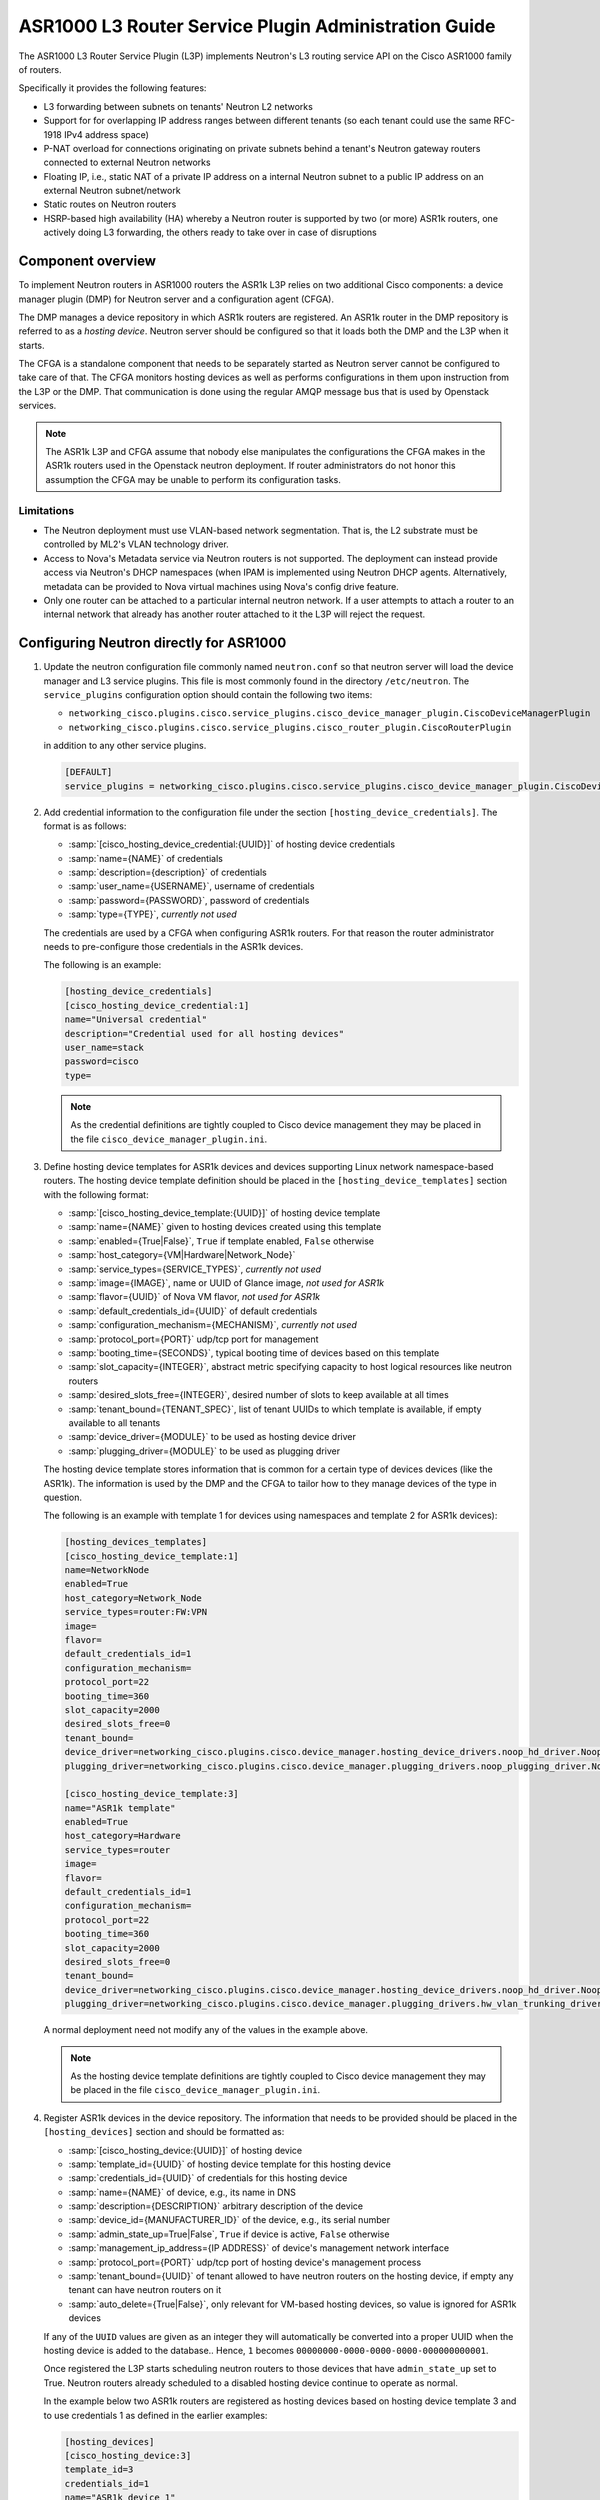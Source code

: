 =====================================================
ASR1000 L3 Router Service Plugin Administration Guide
=====================================================

The ASR1000 L3 Router Service Plugin (L3P) implements Neutron's L3 routing
service API on the Cisco ASR1000 family of routers.

Specifically it provides the following features:

* L3 forwarding between subnets on tenants' Neutron L2 networks
* Support for for overlapping IP address ranges between different tenants (so
  each tenant could use the same RFC-1918 IPv4 address space)
* P-NAT overload for connections originating on private subnets behind a
  tenant's Neutron gateway routers connected to external Neutron networks
* Floating IP, i.e., static NAT of a private IP address on a internal Neutron
  subnet to a public IP address on an external Neutron subnet/network
* Static routes on Neutron routers
* HSRP-based high availability (HA)  whereby a Neutron router is supported by
  two (or more) ASR1k routers, one actively doing L3 forwarding, the others
  ready to take over in case of disruptions

Component overview
~~~~~~~~~~~~~~~~~~
To implement Neutron routers in ASR1000 routers the ASR1k L3P relies on two
additional Cisco components: a device manager plugin (DMP) for Neutron server
and a configuration agent (CFGA).

The DMP manages a device repository in which ASR1k routers are registered. An
ASR1k router in the DMP repository is referred to as a *hosting device*.
Neutron server should be configured so that it loads both the DMP and the
L3P when it starts.

The CFGA is a standalone component that needs to be separately started as
Neutron server cannot be configured to take care of that. The CFGA monitors
hosting devices as well as performs configurations in them upon instruction
from the L3P or the DMP. That communication is done using the regular AMQP
message bus that is used by Openstack services.

.. note:: The ASR1k L3P and CFGA assume that nobody else manipulates the
    configurations the CFGA makes in the ASR1k routers used in the Openstack
    neutron deployment. If router administrators do not honor this
    assumption the CFGA may be unable to perform its configuration tasks.

Limitations
^^^^^^^^^^^
* The Neutron deployment must use VLAN-based network segmentation. That is, the
  L2 substrate must be controlled by ML2's VLAN technology driver.
* Access to Nova's Metadata service via Neutron routers is not supported.
  The deployment can instead provide access via Neutron's DHCP namespaces (when
  IPAM is implemented using Neutron DHCP agents. Alternatively, metadata can
  be provided to Nova virtual machines using Nova's config drive feature.
* Only one router can be attached to a particular internal neutron network.
  If a user attempts to attach a router to an internal network that already has
  another router attached to it the L3P will reject the request.

Configuring Neutron directly for ASR1000
~~~~~~~~~~~~~~~~~~~~~~~~~~~~~~~~~~~~~~~~
#.  Update the neutron configuration file commonly named ``neutron.conf`` so
    that neutron server will load the device manager and L3 service plugins.
    This file is most commonly found in the directory ``/etc/neutron``. The
    ``service_plugins`` configuration option should contain the following two
    items:

    * ``networking_cisco.plugins.cisco.service_plugins.cisco_device_manager_plugin.CiscoDeviceManagerPlugin``
    * ``networking_cisco.plugins.cisco.service_plugins.cisco_router_plugin.CiscoRouterPlugin``

    in addition to any other service plugins.

    .. code-block:: ini

        [DEFAULT]
        service_plugins = networking_cisco.plugins.cisco.service_plugins.cisco_device_manager_plugin.CiscoDeviceManagerPlugin,networking_cisco.plugins.cisco.service_plugins.cisco_router_plugin.CiscoRouterPlugin

    .. end

#.  Add credential information to the configuration file under the section
    ``[hosting_device_credentials]``. The format is as follows:

    * :samp:`[cisco_hosting_device_credential:{UUID}]` of hosting device credentials
    * :samp:`name={NAME}` of credentials
    * :samp:`description={description}` of credentials
    * :samp:`user_name={USERNAME}`, username of credentials
    * :samp:`password={PASSWORD}`, password of credentials
    * :samp:`type={TYPE}`, *currently not used*


    The credentials are used by a CFGA when configuring ASR1k routers. For
    that reason the router administrator needs to pre-configure those
    credentials in the ASR1k devices.

    The following is an example:

    .. code-block:: ini

        [hosting_device_credentials]
        [cisco_hosting_device_credential:1]
        name="Universal credential"
        description="Credential used for all hosting devices"
        user_name=stack
        password=cisco
        type=

    .. end

    .. note::
      As the credential definitions are tightly coupled to Cisco device
      management they may be placed in the file
      ``cisco_device_manager_plugin.ini``.

#.  Define hosting device templates for ASR1k devices and devices supporting
    Linux network namespace-based routers.  The hosting device template
    definition should be placed in the ``[hosting_device_templates]`` section
    with the following format:

    * :samp:`[cisco_hosting_device_template:{UUID}]` of hosting device template
    * :samp:`name={NAME}` given to hosting devices created using this template
    * :samp:`enabled={True|False}`, ``True`` if template enabled, ``False`` otherwise
    * :samp:`host_category={VM|Hardware|Network_Node}`
    * :samp:`service_types={SERVICE_TYPES}`, *currently not used*
    * :samp:`image={IMAGE}`, name or UUID of Glance image, *not used for ASR1k*
    * :samp:`flavor={UUID}` of Nova VM flavor, *not used for ASR1k*
    * :samp:`default_credentials_id={UUID}` of default credentials
    * :samp:`configuration_mechanism={MECHANISM}`, *currently not used*
    * :samp:`protocol_port={PORT}` udp/tcp port for management
    * :samp:`booting_time={SECONDS}`, typical booting time of devices based on this template
    * :samp:`slot_capacity={INTEGER}`, abstract metric specifying capacity to host logical resources like neutron routers
    * :samp:`desired_slots_free={INTEGER}`, desired number of slots to keep available at all times
    * :samp:`tenant_bound={TENANT_SPEC}`, list of tenant UUIDs to which template is available, if empty available to all tenants
    * :samp:`device_driver={MODULE}` to be used as hosting device driver
    * :samp:`plugging_driver={MODULE}` to be used as plugging driver


    The hosting device template stores information that is common for a
    certain type of devices devices (like the ASR1k). The information is used
    by the DMP and the CFGA to tailor how to they manage devices of the type
    in question.

    The following is an example with template 1 for devices using namespaces
    and template 2 for ASR1k devices):

    .. code-block:: ini

        [hosting_devices_templates]
        [cisco_hosting_device_template:1]
        name=NetworkNode
        enabled=True
        host_category=Network_Node
        service_types=router:FW:VPN
        image=
        flavor=
        default_credentials_id=1
        configuration_mechanism=
        protocol_port=22
        booting_time=360
        slot_capacity=2000
        desired_slots_free=0
        tenant_bound=
        device_driver=networking_cisco.plugins.cisco.device_manager.hosting_device_drivers.noop_hd_driver.NoopHostingDeviceDriver
        plugging_driver=networking_cisco.plugins.cisco.device_manager.plugging_drivers.noop_plugging_driver.NoopPluggingDriver

        [cisco_hosting_device_template:3]
        name="ASR1k template"
        enabled=True
        host_category=Hardware
        service_types=router
        image=
        flavor=
        default_credentials_id=1
        configuration_mechanism=
        protocol_port=22
        booting_time=360
        slot_capacity=2000
        desired_slots_free=0
        tenant_bound=
        device_driver=networking_cisco.plugins.cisco.device_manager.hosting_device_drivers.noop_hd_driver.NoopHostingDeviceDriver
        plugging_driver=networking_cisco.plugins.cisco.device_manager.plugging_drivers.hw_vlan_trunking_driver.HwVLANTrunkingPlugDriver

    .. end

    A normal deployment need not modify any of the values in the example above.

    .. note::
      As the hosting device template definitions are tightly coupled to Cisco
      device management they may be placed in the file
      ``cisco_device_manager_plugin.ini``.

#.  Register ASR1k devices in the device repository. The information that
    needs to be provided should be placed in the ``[hosting_devices]``
    section and should be formatted as:

    * :samp:`[cisco_hosting_device:{UUID}]` of hosting device
    * :samp:`template_id={UUID}` of hosting device template for this hosting device
    * :samp:`credentials_id={UUID}` of credentials for this hosting device
    * :samp:`name={NAME}` of device, e.g., its name in DNS
    * :samp:`description={DESCRIPTION}` arbitrary description of the device
    * :samp:`device_id={MANUFACTURER_ID}` of the device, e.g., its serial number
    * :samp:`admin_state_up=True|False`, ``True`` if device is active, ``False`` otherwise
    * :samp:`management_ip_address={IP ADDRESS}` of device's management network interface
    * :samp:`protocol_port={PORT}` udp/tcp port of hosting device's management process
    * :samp:`tenant_bound={UUID}` of tenant allowed to have neutron routers on the hosting device, if empty any tenant can have neutron routers on it
    * :samp:`auto_delete={True|False}`, only relevant for VM-based hosting devices, so value is ignored for ASR1k devices


    If any of the ``UUID`` values are given as an integer they will
    automatically be converted into a proper UUID when the hosting device is
    added to the database.. Hence, ``1`` becomes
    ``00000000-0000-0000-0000-000000000001``.

    Once registered the L3P starts scheduling neutron routers to those devices
    that have ``admin_state_up`` set to True. Neutron routers already scheduled
    to a disabled hosting device continue to operate as normal.

    In the example below two ASR1k routers are registered as hosting devices
    based on hosting device template 3 and to use credentials 1 as defined in
    the earlier examples:

    .. code-block:: ini

        [hosting_devices]
        [cisco_hosting_device:3]
        template_id=3
        credentials_id=1
        name="ASR1k device 1"
        description="ASR1k in rack 2"
        device_id=SN:abcd1234efgh
        admin_state_up=True
        management_ip_address=10.0.100.5
        protocol_port=22
        tenant_bound=
        auto_delete=False

        [cisco_hosting_device:5]
        template_id=3
        credentials_id=1
        name="ASR1k device 2"
        description="ASR1k in rack 5"
        device_id=SN:efgh5678ijkl
        admin_state_up=True
        management_ip_address=10.0.100.6
        protocol_port=22
        tenant_bound=
        auto_delete=False

    .. end

    The ASR1k routers have to be configured by the router administrator to
    accept the credentials specified in the hosting device database record.

    The plugging driver for VLAN trunking needs to be configured with the
    ASR1k interfaces to use for tenant data traffic. This information is
    placed in the section ``[plugging_drivers]`` and  should be structured as
    follows:

    * :samp:`[HwVLANTrunkingPlugDriver:{UUID}`] of hosting device
    * :samp:`internal_net_interface_{NUMBER}={NETWORK_SPEC}:{INTERFACE_NAME}`
    * :samp:`external_net_interface_{NUMBER}={NETWORK_SPEC}:{INTERFACE_NAME}`

    The ``NETWORK_SPEC`` can be '*', which matches any network UUID, or a
    specific network UUID, or a comma separated list of network UUIDs.

    The example below illustrates how to specify that ``Port-channel 10``
    in for hosting devices 3 and 4 will carry all tenant network traffic :

    .. code-block:: ini

        [plugging_drivers]
        [HwVLANTrunkingPlugDriver:3]
        internal_net_interface_1=*:Port-channel10
        external_net_interface_1=*:Port-channel10

        [HwVLANTrunkingPlugDriver:5]
        internal_net_interface_1=*:Port-channel10
        external_net_interface_1=*:Port-channel10

    .. end

    .. note::
      As the hosting device definitions and plugging driver configurations
      are tightly coupled to Cisco device management they may be placed in
      the file ``cisco_device_manager_plugin.ini``.

#.  Define router types for neutron routers to be hosted in devices supporting
    Linux network namespaces and in ASR1k devices.  The information that
    needs to be provided should be placed in the ``[router_types]`` section.
    The following is the format:

    * :samp:`[cisco_router_type:{UUID}]` of router type
    * :samp:`name={NAME}` of router type, should preferably be unique
    * :samp:`description={DESCRIPTION}` of router type
    * :samp:`template_id={UUID}` of hosting device template for this router type
    * :samp:`ha_enabled_by_default={True|False}`, ``True`` if HA should be enabled by default, False otherwise
    * :samp:`shared={True|False}`, ``True`` if routertype is available to all tenants, ``False`` otherwise
    * :samp:`slot_need={NUMBER}` of slots this router type consumes in hosting devices
    * :samp:`scheduler={MODULE}` to be used as scheduler for router of this type
    * :samp:`driver={MODULE}` to be used by router plugin as router type driver
    * :samp:`cfg_agent_service_helper={MODULE}` to be used by CFGA as service helper driver
    * :samp:`cfg_agent_driver={MODULE}` to be used by CFGA agent for device configurations


    A router type is associated with a hosting device template. Neutron routers
    based on a particular router type will only be scheduled to hosting devices
    based on the same hosting device template.

    In the example below a router type is defined for neutron routers
    implemented as Linux network namespaces and for neutron routers implemented
    in ASR1k devices. The hosting device templates refers to the ones defined
    in the earlier hosting device template example:

    .. code-block:: ini

        [router_types]
        [cisco_router_type:1]
        name=Namespace_Neutron_router
        description="Neutron router implemented in Linux network namespace"
        template_id=1
        ha_enabled_by_default=False
        shared=True
        slot_need=0
        scheduler=
        driver=
        cfg_agent_service_helper=
        cfg_agent_driver=

        [cisco_router_type:3]
        name=ASR1k_router
        description="Neutron router implemented in Cisco ASR1k device"
        template_id=3
        ha_enabled_by_default=True
        shared=True
        slot_need=2
        scheduler=networking_cisco.plugins.cisco.l3.schedulers.l3_router_hosting_device_scheduler.L3RouterHostingDeviceHARandomScheduler
        driver=networking_cisco.plugins.cisco.l3.drivers.asr1k.asr1k_routertype_driver.ASR1kL3RouterDriver
        cfg_agent_service_helper=networking_cisco.plugins.cisco.cfg_agent.service_helpers.routing_svc_helper.RoutingServiceHelper
        cfg_agent_driver=networking_cisco.plugins.cisco.cfg_agent.device_drivers.asr1k.asr1k_routing_driver.ASR1kRoutingDriver

    .. end

    A normal deployment need not modify any of the values in the example above
    as long as the templates referred to are correct.

    To make all neutron routers being created by users be scheduled to ASR1k
    devices the ``default_router_type`` configuration option in the
    ``[routing]`` section should be set to the name of the router type
    defined for ASR1k devices. For the example above this would be done by:

    .. code-block:: ini

        [routing]
        default_router_type = ASR1k_router

    .. end

    .. note::
      As the router type definitions are tightly coupled to Cisco ASR1000 L3
      router service plugin they may be placed in the file
      ``cisco_router_plugin.ini``.

#.  Include the configuration files on the command line when the neutron-server
    is started. For example:

    .. code-block:: console

       /usr/local/bin/neutron-server --config-file /etc/neutron/neutron.conf --config-file /etc/neutron/plugins/ml2/ml2_conf.ini --config-file /etc/neutron/plugins/ml2/ml2_conf_cisco.ini --config-file /etc/neutron/plugins/cisco/cisco_router_plugin.ini --config-file /etc/neutron/plugins/cisco/cisco_device_manager_plugin.ini

    .. end

High-Availability for Neutron Routers in ASR1k devices
~~~~~~~~~~~~~~~~~~~~~~~~~~~~~~~~~~~~~~~~~~~~~~~~~~~~~~
The HA is implemented using the HSRP feature of IOS XE.

When a user creates a neutron router that has HA enabled, the L3P will
automatically create a second neutron router with the same name but with
``_HA_backup_1`` added to the name. We refer to this second router as a
*redundancy router* and it is hidden from non-admin users. We refer to the
HA-enabled router that the user created as the *user-visible router*,

The router-list command issued by a neutron *admin* user returns both the '
user-visible and redundancy HA routers (list below has been trunkated for
clarity):

.. code-block:: console

    [root@tme166 ~(keystone_admin)]# neutron router-list
    +--------------------------------------+---------------------------------+---------------------------------------------------------------------------------------------------------------------------------------------+
    | id                                   | name                            | external_gateway_info                                                                                                                       |
    +--------------------------------------+---------------------------------+---------------------------------------------------------------------------------------------------------------------------------------------+
    | 0924ad2f-9858-4f2c-b4ea-f2aff15da682 | router1_HA_backup_1             | {"network_id": "09ec988a-948e-42da-b5d1-b15c341f653c", "external_fixed_ips": [{"subnet_id": "e732b00d-027c-45d4-a68a-10f1535000f4",         |
    |                                      |                                 | "ip_address": "172.16.6.35"}]}                                                                                                              |
    | 2c8265be-6df1-49eb-b8e9-e8c0aea19f44 | router1                         | {"network_id": "09ec988a-948e-42da-b5d1-b15c341f653c", "external_fixed_ips": [{"subnet_id": "e732b00d-027c-45d4-a68a-10f1535000f4",         |
    |                                      |                                 | "ip_address": "172.16.6.34"}]}                                                                                                              |
                     ...                                  ...                                                                           ...
    +--------------------------------------+---------------------------------+---------------------------------------------------------------------------------------------------------------------------------------------+

.. end

The same router-list command issued by a *non-admin* user returns only the
user-visible HA router:

.. code-block:: console

    [root@tme166 ~(keystone_regular)]# neutron router-list
    +--------------------------------------+---------+--------------------------------------------------------------------------------------------------------------------------------------------------------------------+
    | id                                   | name    | external_gateway_info                                                                                                                                              |
    +--------------------------------------+---------+--------------------------------------------------------------------------------------------------------------------------------------------------------------------+
    | 2c8265be-6df1-49eb-b8e9-e8c0aea19f44 | router1 | {"network_id": "09ec988a-948e-42da-b5d1-b15c341f653c", "external_fixed_ips": [{"subnet_id": "e732b00d-027c-45d4-a68a-10f1535000f4", "ip_address": "172.16.6.34"}]} |
    +--------------------------------------+---------+--------------------------------------------------------------------------------------------------------------------------------------------------------------------+

.. end

The L3P uses a HA aware scheduler that will schedule the user-visible router
and its redundancy router on different ASR1k devices. The CFGAs managing those
ASR1k devices apply configurations for the user-visible router and its
redundancy router so that they form a HSRP-based HA pair.

External Network Connectivity and Global Routers
~~~~~~~~~~~~~~~~~~~~~~~~~~~~~~~~~~~~~~~~~~~~~~~~
Connectivity to external networks for neutron routers in the ASR1k is provided
using interfaces in the global VRF of the ASR1k. The L3P represents an ASR1k's
global VRF with a special neutron router referred to as a *global* neutron
router. Global routers are only visible to admin users.

When a neutron gateway router has been scheduled to some ASR1k device the L3P
automatically creates a global router that is scheduled to that ASR1k. Such a
global router will have regular router ports on every subnet of an external
neutron network. Furthermore, a global router can be connected to several
external networks if there are neutron gateway routers on the same ASR1k device
that are attached to those networks.

Continuing the example above where the HA routers were discussed, the full
list of routers are as shown below:

.. code-block:: console

    root@tme166 ~(keystone_admin)]# neutron router-list
    +--------------------------------------+---------------------------------+------------------------------------------------------------------------------------------------------------------------------------------------------+
    | id                                   | name                            | external_gateway_info                                                                                                                                |
    +--------------------------------------+---------------------------------+------------------------------------------------------------------------------------------------------------------------------------------------------+
    | 0924ad2f-9858-4f2c-b4ea-f2aff15da682 | router1_HA_backup_1             | {"network_id": "09ec988a-948e-42da-b5d1-b15c341f653c", "external_fixed_ips": [{"subnet_id": "e732b00d-027c-45d4-a68a-10f1535000f4", "ip_address":    |
    |                                      |                                 | "172.16.6.35"}]}                                                                                                                                     |
    | 2c8265be-6df1-49eb-b8e9-e8c0aea19f44 | router1                         | {"network_id": "09ec988a-948e-42da-b5d1-b15c341f653c", "external_fixed_ips": [{"subnet_id": "e732b00d-027c-45d4-a68a-10f1535000f4", "ip_address":    |
    |                                      |                                 | "172.16.6.34"}]}                                                                                                                                     |
    | 5826d408-1fa3-4e01-b98a-8990060a8902 | Global-router-0000-000000000003 | null                                                                                                                                                 |
    | 66dba329-468c-4b15-8626-97a86afeaf79 | Global-router-0000-000000000005 | null                                                                                                                                                 |
    | 71336018-6390-4142-951a-f18d2f028a77 | Logical-Global-router           | null                                                                                                                                                 |
    +--------------------------------------+---------------------------------+------------------------------------------------------------------------------------------------------------------------------------------------------+

.. end

It shows two global routers: ``Global-router-0000-000000000003`` and
``Global-router-0000-000000000005``.  The table also contains a router named
``Logical-Global-router``. HSRP-based HA is also used for the global routers.
The logical global router stores HA information for the global routers, most
importantly the HSRP VIP addresses. It only exists in the neutron database and
is never explicitly seen by the CFGA.

The reason why there are two global routers in this example is that the two HA
routers (the user-visible one and its redundancy) have the gateway set and are
scheduled to different ASR1k devices.

The details of router1 (see below) reveal that it has external gateway set to
subnet ``e732b00d-027c-45d4-a68a-10f1535000f4``. The
``routerhost:hosting_device`` field shows that it has been scheduled to hosting
device ``00000000-0000-0000-0000-000000000003``.

.. code-block:: console

    root@tme166 ~(keystone_admin)]# neutron router-show router1
    +-------------------------------------------------+-----------------------------------------------------------------------------------------------------------------------------------------------------------------------------+
    | Field                                           | Value                                                                                                                                                                       |
    +-------------------------------------------------+-----------------------------------------------------------------------------------------------------------------------------------------------------------------------------+
    | admin_state_up                                  | True                                                                                                                                                                        |
    | cisco_ha:details                                | {"redundancy_routers": [{"priority": 97, "state": "STANDBY", "id": "0924ad2f-9858-4f2c-b4ea-f2aff15da682"}], "probe_connectivity": false, "priority": 100, "state":         |
    |                                                 | "ACTIVE", "redundancy_level": 1, "type": "HSRP"}                                                                                                                            |
    | cisco_ha:enabled                                | True                                                                                                                                                                        |
    | description                                     |                                                                                                                                                                             |
    | external_gateway_info                           | {"network_id": "09ec988a-948e-42da-b5d1-b15c341f653c", "external_fixed_ips": [{"subnet_id": "e732b00d-027c-45d4-a68a-10f1535000f4", "ip_address": "172.16.6.34"}]}          |
    | id                                              | 2c8265be-6df1-49eb-b8e9-e8c0aea19f44                                                                                                                                        |
    | name                                            | router1                                                                                                                                                                     |
    | routerhost:hosting_device                       | 00000000-0000-0000-0000-000000000003                                                                                                                                        |
    | routerrole:role                                 |                                                                                                                                                                             |
    | routertype-aware-scheduler:auto_schedule        | True                                                                                                                                                                        |
    | routertype-aware-scheduler:share_hosting_device | True                                                                                                                                                                        |
    | routertype:id                                   | 00000000-0000-0000-0000-000000000003                                                                                                                                        |
    | routes                                          |                                                                                                                                                                             |
    | status                                          | ACTIVE                                                                                                                                                                      |
    | tenant_id                                       | fb99eb6f915342e399894a35f911b515                                                                                                                                            |
    +-------------------------------------------------+-----------------------------------------------------------------------------------------------------------------------------------------------------------------------------+

.. end

The details of ``Global-router-0000-000000000003`` (see below) show that it is
also scheduled to hosting device ``00000000-0000-0000-0000-000000000003``.

.. code-block:: console

    root@tme166 ~(keystone_admin)]# neutron router-show Global-router-0000-000000000003
    +-------------------------------------------------+--------------------------------------+
    | Field                                           | Value                                |
    +-------------------------------------------------+--------------------------------------+
    | admin_state_up                                  | True                                 |
    | cisco_ha:enabled                                | False                                |
    | description                                     |                                      |
    | external_gateway_info                           |                                      |
    | id                                              | 5826d408-1fa3-4e01-b98a-8990060a8902 |
    | name                                            | Global-router-0000-000000000003      |
    | routerhost:hosting_device                       | 00000000-0000-0000-0000-000000000003 |
    | routerrole:role                                 | Global                               |
    | routertype-aware-scheduler:auto_schedule        | False                                |
    | routertype-aware-scheduler:share_hosting_device | True                                 |
    | routertype:id                                   | 00000000-0000-0000-0000-000000000003 |
    | routes                                          |                                      |
    | status                                          | ACTIVE                               |
    | tenant_id                                       |                                      |
    +-------------------------------------------------+--------------------------------------+

.. end

The ``external_gateway_info´´ of ``Global-router-0000-000000000003`` is empty
which is expected since global routers are attached to the external networks
using regular router ports.

By listing the router ports of ``Global-router-0000-000000000003`` (see below)
it can be seen that it indeed has a router port on the same subnet as the
gateway of ``router1``.

.. code-block:: console

    root@tme166 ~(keystone_admin)]# neutron router-port-list Global-router-0000-000000000003
    +--------------------------------------+------+-------------------+------------------------------------------------------------------------------------+
    | id                                   | name | mac_address       | fixed_ips                                                                          |
    +--------------------------------------+------+-------------------+------------------------------------------------------------------------------------+
    | 9f57e5a7-bfda-4ae4-80e1-80528f7c9e1e |      | fa:16:3e:b5:0b:2a | {"subnet_id": "e732b00d-027c-45d4-a68a-10f1535000f4", "ip_address": "172.16.6.38"} |
    +--------------------------------------+------+-------------------+------------------------------------------------------------------------------------+

.. end

Although not showed here the situation is analogous for ``router1_HA_backup_1``
and ``Global-router-0000-000000000005``. They are both scheduled to hosting
device ``00000000-0000-0000-0000-000000000005``.

Configuration Replay onto ASR1k Router
~~~~~~~~~~~~~~~~~~~~~~~~~~~~~~~~~~~~~~
The CFGA performs a keep-alive against each ASR1k router that it manages.
If communication is lost due to router reboot or loss of network connectivity,
it continues to check for a sign of life. Once the router recovers, the
CFGA will replay all Neutron specific configurations for this router.
Similarly, if a CFGA is restarted, the Neutron specific configuration for all
ASR1k routers it manages are replayed. Other configurations in the router
are not touched by the replay mechanism.

The time period to perform keep-alives for each router can be altered by the
configuration variable ``heartbeat_interval`` defined under the section
header ``[cfg_agent]``.  If this feature is not wanted, the configuration
variable ``enable_heartbeat`` should be set to False which disables it. Refer
to the :doc:`ASR1000 Configuration Reference</configuration/l3-asr1k>` for
more details on these settings.

High-Availability for Configuration Agents
~~~~~~~~~~~~~~~~~~~~~~~~~~~~~~~~~~~~~~~~~~
As no configurations can be made to an ASR1k router if the CFGA managing that
router is dead, a high-availability mechanism is implemented for CFGA. The
CFGA HA requires that at least two CFGA are deployed. If a CFGA dies, the
DMP will select another CFGA to take over management of the hosting devices
(the ASR1k routers) that were managed by the dead CFGA.

In more detail the HA works as follows:
Whenever an REST API update operation is performed on a neutron router, a
notification will be sent to the CFGA managing the ASR1k that hosts the
neutron router. At that point the status of the CFGA is checked. If it is
dead (= has not sent status report recently), the hosting device will be
un-assigned from that CFGA. The time interval after which a device is
considered dead can be modified using the ``cfg_agent_down_time``
configuration option.

After that, an attempt to reschedule the hosting devices to another CFGA will
be performed. If it succeeds, the hosting device will be assigned to that CFGA
and then the notification will be sent. If not, the hosting device will not be
assigned to any config agent but new re-scheduling attempts will be performed
periodically.

Every 20 seconds (configurable through the configuration option
``cfg_agent_monitoring_interval``), any CFGA that has not been checked in the
last 20 seconds (because of a notification) will be checked. If the CFGA is
determined to be dead, all hosting devices handled by that CFGA will be
un-assigned from that CFGA.

An attempt to re-schedule each of those hosting devices to other CFGA will be
performed. Those attempts that succeed will result in the corresponding ASR1k
router being assigned to the CFGA returned by the scheduler. Those attempts
that fail will result in the ASR1k remaining un-assigned.

Hence, an ASR1k will either be re-scheduled as a consequence of a neutron
router notification or by the periodic CFGA status check.

Scheduling of hosting devices to configuration agents
~~~~~~~~~~~~~~~~~~~~~~~~~~~~~~~~~~~~~~~~~~~~~~~~~~~~~
Two hosting device to CFGA schedulers are available. The
``configuration_agent_scheduler_driver`` configuration option in the
``[general]`` section determines which scheduler the L3P uses.

Random
^^^^^^
* Hosting-device is randomly assigned to the first available cfg-agent
* Two hosting-devices can end up being assigned to the same cfg-agent
* configuration_agent_scheduler_driver = networking_cisco.plugins.cisco.device_manager.scheduler.hosting_device_cfg_agent_scheduler.HostingDeviceCfgAgentScheduler

Stingy
^^^^^^
* Attempts to load-balance across available cfg-agents
* Hosting device is assigned to the cfg-agent with the least load
* configuration_agent_scheduler_driver = networking_cisco.plugins.cisco.device_manager.scheduler.hosting_device_cfg_agent_scheduler.StingyHostingDeviceCfgAgentScheduler

Troubleshooting
~~~~~~~~~~~~~~~
* To to triage issues and verify that the L3P, DMP and CFGA and the ASR1k
  routers are operating correctly the following steps can be performed:

    #. Check the "neutron agent-list” command to make sure that at least one
       cisco-cfg-agent is running and happy [:-)] and any default L3 agent
       is disabled [xxx]:

        .. code-block:: console

            [root@tme166 ~(keystone_admin)]# neutron agent-list
            +--------------------------------------+--------------------+------------------+-------+----------------+---------------------------+
            | id                                   | agent_type         | host             | alive | admin_state_up | binary                    |
            +--------------------------------------+--------------------+------------------+-------+----------------+---------------------------+
            | 019fdca0-6310-43f6-ae57-005fbbd1f672 | L3 agent           | tme166.cisco.com | xxx   | True           | neutron-l3-agent          |
            | 1595c8ce-3ec5-4a01-a1d8-c53cd0cd4970 | DHCP agent         | tme166.cisco.com | :-)   | True           | neutron-dhcp-agent        |
            | 61971f98-75f0-4d03-a130-88f7228c51a1 | Open vSwitch agent | tme167.cisco.com | :-)   | True           | neutron-openvswitch-agent |
            | 8d0de547-a7b8-4c33-849b-b0a7e38198b0 | Metadata agent     | tme166.cisco.com | :-)   | True           | neutron-metadata-agent    |
            | cdfc51b4-88b6-4d84-bfa3-2900914375cc | Open vSwitch agent | tme166.cisco.com | :-)   | True           | neutron-openvswitch-agent |
            | fbc8f44b-64cd-4ab1-91d8-32dbdf10d281 | Cisco cfg agent    | tme166.cisco.com | :-)   | True           | neutron-cisco-cfg-agent   |
            +--------------------------------------+--------------------+------------------+-------+----------------+---------------------------+

        .. end

    #. If cisco-cfg-agent is not running [xxx] then check the output of
       :command:`systemctl status neutron-cisco-cfg-agent.service` to make
       sure that its loaded and active or any errors that it shows.

    #. Check the logs for config-agent at
       ``/var/log/neutron/cisco-cfg-agent.log`` and see if there are any
       errors or tracebacks.

    #. Verify that a hosting-device-template for ASR1k routers is defined:

        .. code-block:: console

            [root@tme166 ~(keystone_admin)]# neutron cisco-hosting-device-template-list
            +--------------------------------------+-----------------+---------------+---------------+---------+
            | id                                   | name            | host_category | service_types | enabled |
            +--------------------------------------+-----------------+---------------+---------------+---------+
            | 00000000-0000-0000-0000-000000000001 | NetworkNode     | Network_Node  | router:FW:VPN | True    |
            | 00000000-0000-0000-0000-000000000003 | ASR1k template  | Hardware      | router        | True    |
            +--------------------------------------+-----------------+---------------+---------------+---------+

        .. end

        .. note::
            The above command must be performed as administrator.

        If the Cisco extensions to neutronclient are not installed a query
        to the neutron ``cisco_hosting_device_templates`` DB table can instead
        be performed. The following shows how this is done when MySQL is used:

        .. code-block:: console

               mysql -e "use neutron; select * from cisco_hosting_device_templates;"

        .. end

    #. Verify that the ASR1k routers are registered in the device repository:

        .. code-block:: console

            [root@tme166 ~(keystone_admin)]# neutron cisco-hosting-device-list
            +--------------------------------------+----------------+--------------------------------------+----------------+--------+
            | id                                   | name           | template_id                          | admin_state_up | status |
            +--------------------------------------+----------------+--------------------------------------+----------------+--------+
            | 00000000-0000-0000-0000-000000000003 | ASR1k device 1 | 00000000-0000-0000-0000-000000000003 | True           | ACTIVE |
            | 00000000-0000-0000-0000-000000000004 | ASR1k device 2 | 00000000-0000-0000-0000-000000000003 | True           | ACTIVE |
            +--------------------------------------+----------------+--------------------------------------+----------------+--------+

        .. end

        .. note::
            The above command must be performed as administrator.

        Alternatively, as a DB query:

        .. code-block:: console

               mysql -e "use neutron; select * from cisco_hosting_devices;"

        .. end

    #. Verify that a router type for ASR1k routers is defined:

        .. code-block:: console

            [root@tme166 ~(keystone_admin)]# neutron cisco-router-type-list
            +--------------------------------------+--------------------------+-------------------------------------------------------+--------------------------------------+
            | id                                   | name                     | description                                           | template_id                          |
            +--------------------------------------+--------------------------+-------------------------------------------------------+--------------------------------------+
            | 00000000-0000-0000-0000-000000000001 | Namespace_Neutron_router | Neutron router implemented in Linux network namespace | 00000000-0000-0000-0000-000000000001 |
            | 00000000-0000-0000-0000-000000000003 | ASR1k_router             | Neutron router implemented in Cisco ASR1k device      | 00000000-0000-0000-0000-000000000003 |
            +--------------------------------------+--------------------------+-------------------------------------------------------+--------------------------------------+

        .. end

        Alternatively, do:

        .. code-block:: console

               mysql -e "use neutron; select * from cisco_router_types;"

        .. end

    #. Verify that there is ip connectivity between the controllers and the
       ASR1K routers.

    #. Check the netconf sessions on the ASR1K using the “show netconf session”
       command.

    #. Collect logs from ``/var/log/neutron/server.log`` and
       ``/var/log/neutron/cisco-cfg-agent.log``.

    #. If new code is being pulled for bug fixes, run the steps from the
       install guide :doc:`../../install/howto` and restart Neutron and
       cisco-cfg-agent services.

* The hosting-device states reported by the CFGA and their meaning are as
  follows:

  HD_ACTIVE = ‘ACTIVE’:
  Active means the hosting device is up, responds to pings and is configurable.

  HD_NOT_RESPONDING = ‘NOT RESPONDING’:
  Not responding means the hosting device does not respond to pings but has
  not yet been determined to be dead or faulty.

  HD_ERROR = ‘ERROR’:
  Error means the hosting device has been determined to be faulty; meaning it
  may respond to pings but other symptoms indicate it is faulty.

  HD_DEAD = ‘DEAD’:
  Dead means the hosting device has been determined to be dead in that it
  does not respond to pings even given multiple, repeated attempts.
